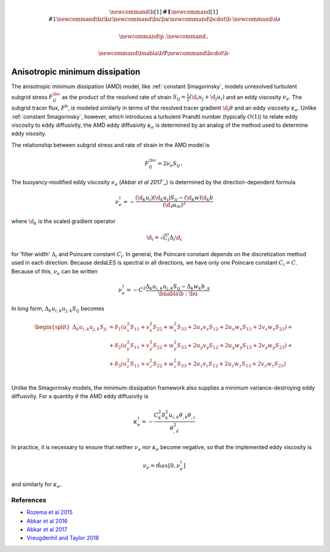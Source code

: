 .. math::
    \newcommand{\b}[1]{\boldsymbol{#1}}
    \newcommand{\r}[1]{\mathrm{#1}}
    \newcommand{\bz}{\b{z}}
    \newcommand{\bu}{\b{u}}
    \newcommand{\bcdot}{\b{\cdot}}
    \newcommand{\d}{\partial}

    \newcommand{\p}{\, .}
    \newcommand{\c}{\, ,}
    
    \newcommand{\bnabla}{\b{\nabla}}
    \newcommand{\bcdot}{\b{\cdot}}


Anisotropic minimum dissipation
===============================

The anisotropic minimum dissipation (AMD) model, like :ref:`constant Smagorinsky`,
models unresolved turbulent subgrid stress :math:`F^\bu_{ij}` as the product of 
the resolved rate of strain  :math:`S_{ij} = \tfrac{1}{2} \left ( \d_i u_j + \d_j u_i \right )` 
and an eddy viscosity :math:`\nu_e`. The subgrid tracer flux, :math:`F^b`, is
modeled similarly in terms of the resolved tracer gradient :math:`\d_i \theta` 
and an eddy viscosity :math:`\kappa_e`. Unlike :ref:`constant Smagorinsky`, however, 
which introduces a turbulent Prandtl number (typically :math:`O(1)`) to relate 
eddy viscosity to eddy diffusivity, the AMD eddy diffusivity :math:`\kappa_e` 
is determined by an analog of the method used to determine eddy visosity.

The relationship between subgrid stress and rate of strain in the AMD model is 

.. math::

    F^\bu_{ij} = 2 \nu_e S_{ij} \, ,

The buoyancy-modified eddy viscosity :math:`\nu_e` (`Akbar et al 2017`_`) 
is determined by the direction-dependent formula

.. math::

    \nu_e^\dagger = - \frac{ \left ( \hat{\d}_k  u_i \right ) \left ( \hat{\d}_k  u_j \right )  S_{ij}
                                - \left ( \hat{\d}_k  w \right ) \hat{\d}_k  b}
                           {\left ( \d_{\ell}  u_m\right )^2}


where :math:`\hat{\d}_k` is the scaled gradient operator

.. math::

    \hat{\d}_i = \sqrt{C_i} \Delta_i \d_i

for 'filter width' :math:`\Delta_i` and Poincare constant :math:`C_i`. In general,
the Poincare constant depends on the discretization method used in each direction.
Because dedaLES is spectral in all directions, we have only one Poincare
constant :math:`C_i = C`. Because of this, :math:`\nu_e` can be written

.. math::

    \nu_e^\dagger = - C^2 \frac{ \Delta_k u_{i,k} u_{j,k} S_{ij} - \Delta_k w_k b_{,k}}{\bnabla \b{:} \bu} \c


In long form, :math:`\Delta_k u_{i,k} u_{j,k} S_{ij}` becomes

.. math::

    \begin{equation}
    \begin{split}
    \Delta_k u_{i,k} u_{j,k} S_{ij} &= 
           \delta_1 \left (u_x^2 S_{11} + v_x^2 S_{22} + w_x^2 S_{33} + 2 u_x v_x S_{12} + 2 u_x w_x S_{13} + 2 v_x w_x S_{23} \right ) + \\
    \, & + \delta_2 \left (u_y^2 S_{11} + v_y^2 S_{22} + w_y^2 S_{33} + 2 u_y v_y S_{12} + 2 u_y w_y S_{13} + 2 v_y w_y S_{23} \right ) + \\
    \, & + \delta_3 \left (u_z^2 S_{11} + v_z^2 S_{22} + w_z^2 S_{33} + 2 u_z v_z S_{12} + 2 u_z w_z S_{13} + 2 v_z w_z S_{23} \right ) \\ 
    \end{split}
    \end{equation}
       

Unlike the Smagorinsky models, the minimum-dissipation framework
also supplies a minimum variance-destroying eddy diffusivity. For 
a quantity :math:`\theta` the AMD eddy diffusivity is

.. math::

    \kappa_e^\dagger = 
        - \frac{ C_k^2 \delta_k^2 u_{i,k} \theta_{,k} \theta_{,i}}{ \theta_{,\ell}^2 } 

    
In practice, it is necessary to ensure that neither :math:`\nu_e` nor :math:`\kappa_e`
become negative, so that the implemented eddy viscosity is

.. math::
    
    \nu_e = \r{max} \left [ 0, \nu_e^\dagger \right ] \c

and similarly for :math:`\kappa_e`.


References
----------

- `Rozema et al 2015`_
- `Abkar et al 2016`_
- `Abkar et al 2017`_
- `Vreugdenhil and Taylor 2018`_

.. _Rozema et al 2015: https://aip.scitation.org/doi/pdf/10.1063/1.4928700
.. _Abkar et al 2016: https://journals.aps.org/prfluids/abstract/10.1103/PhysRevFluids.1.041701
.. _Abkar et al 2017: https://link.springer.com/article/10.1007/s10546-017-0288-4 
.. _Vreugdenhil and Taylor 2018: https://aip.scitation.org/doi/abs/10.1063/1.5037039
